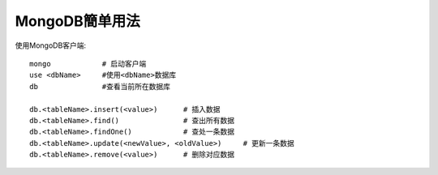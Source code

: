 .. _mongodb_simple:

MongoDB簡单用法
#######################

使用MongoDB客户端::

    mongo            # 启动客户端
    use <dbName>     #使用<dbName>数据库
    db               #查看当前所在数据库

    db.<tableName>.insert(<value>)      # 插入数据
    db.<tableName>.find()               # 查出所有数据
    db.<tableName>.findOne()            # 查处一条数据
    db.<tableName>.update(<newValue>, <oldValue>)     # 更新一条数据
    db.<tableName>.remove(<value>)      # 删除对应数据


